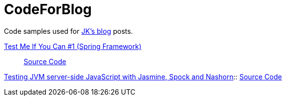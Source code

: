 = CodeForBlog

Code samples used for http://eshepelyuk.github.io/[JK's blog] posts.

http://eshepelyuk.github.io/2013/06/28/test-me-if-you-can-1.html[Test Me If You Can #1 (Spring Framework)]::
https://github.com/eshepelyuk/CodeForBlog/tree/master/TestMeIfYouCan1/[Source Code]

http://eshepelyuk.github.io/2014/11/26/-testing-jvm-javascript-jasmine-spock-nashorn.html[Testing JVM server-side JavaScript with Jasmine, Spock 
and Nashorn]::
https://github.com/eshepelyuk/CodeForBlog/tree/master/TestMeIfYouCanNashornSpock[Source Code]
